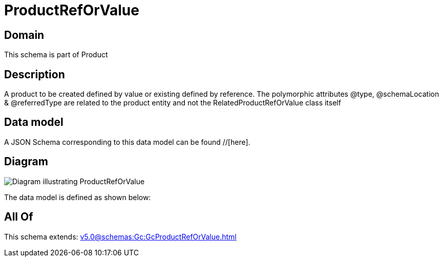 = ProductRefOrValue

[#domain]
== Domain

This schema is part of Product

[#description]
== Description
A product to be created defined by value or existing defined by reference. The polymorphic attributes @type, @schemaLocation &amp; @referredType are related to the product entity and not the RelatedProductRefOrValue class itself


[#data_model]
== Data model

A JSON Schema corresponding to this data model can be found //[here].


[#diagram]
== Diagram
image::Resource_ProductRefOrValue.png[Diagram illustrating ProductRefOrValue]


The data model is defined as shown below:


[#all_of]
== All Of

This schema extends: xref:v5.0@schemas:Gc:GcProductRefOrValue.adoc[]
